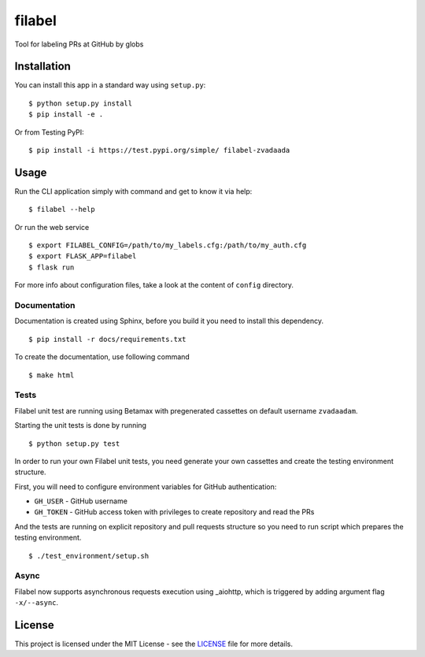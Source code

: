 filabel
=======

.. image:: https://travis-ci.com/zvadaadam/filabel-tests.svg?token=hQ9pHGbqJt1vNKYxDgN7&branch=master
    :target: https://travis-ci.com/zvadaadam/filabel-tests

|license| |pypi|

Tool for labeling PRs at GitHub by globs

Installation
------------

You can install this app in a standard way using ``setup.py``:

::

    $ python setup.py install
    $ pip install -e .

Or from Testing PyPI:

::

    $ pip install -i https://test.pypi.org/simple/ filabel-zvadaada


Usage
-----

Run the CLI application simply with command and get to know it via help:

::

    $ filabel --help


Or run the web service

::

    $ export FILABEL_CONFIG=/path/to/my_labels.cfg:/path/to/my_auth.cfg
    $ export FLASK_APP=filabel
    $ flask run


For more info about configuration files, take a look at the content of
``config`` directory.


Documentation
______________

Documentation is created using Sphinx, before you build it you need to install this dependency.
::

    $ pip install -r docs/requirements.txt

To create the documentation, use following command
::

    $ make html

Tests
______

Filabel unit test are running using Betamax with pregenerated cassettes on default username ``zvadaadam``.

Starting the unit tests is done by running
::

    $ python setup.py test


In order to run your own Filabel unit tests, you need generate your own cassettes and create the testing environment structure.

First, you will need to configure environment variables for GitHub authentication:

* ``GH_USER`` - GitHub username
* ``GH_TOKEN`` - GitHub access token with privileges to create repository and read the PRs

And the tests are running on explicit repository and pull requests structure so you need to run script which prepares the testing environment.
::

    $ ./test_environment/setup.sh


Async
______

Filabel now supports asynchronous requests execution using _aiohttp, which is triggered by adding argument flag ``-x/--async``.


License
-------

This project is licensed under the MIT License - see the `LICENSE`_ file for more details.

.. _LICENSE: LICENSE


.. |license| image:: https://img.shields.io/github/license/cvut/filabel.svg
    :alt: License
    :target: LICENSE
.. |pypi| image:: https://badge.fury.io/py/filabel_cvut.svg
    :alt: PyPi Version
    :target: https://test.pypi.org/project/filabel-zvadaada/
.. _aiohttp: https://github.com/aio-libs/aiohttp
